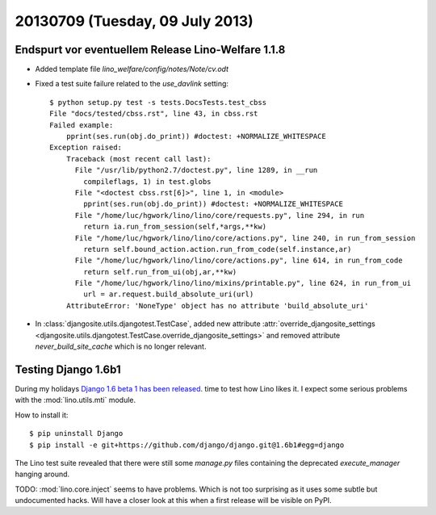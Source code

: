 ================================
20130709 (Tuesday, 09 July 2013)
================================

Endspurt vor eventuellem Release Lino-Welfare 1.1.8
---------------------------------------------------

- Added template file `lino_welfare/config/notes/Note/cv.odt`

- Fixed a test suite failure related to the `use_davlink` setting::

    $ python setup.py test -s tests.DocsTests.test_cbss
    File "docs/tested/cbss.rst", line 43, in cbss.rst
    Failed example:
        pprint(ses.run(obj.do_print)) #doctest: +NORMALIZE_WHITESPACE
    Exception raised:
        Traceback (most recent call last):
          File "/usr/lib/python2.7/doctest.py", line 1289, in __run
            compileflags, 1) in test.globs
          File "<doctest cbss.rst[6]>", line 1, in <module>
            pprint(ses.run(obj.do_print)) #doctest: +NORMALIZE_WHITESPACE
          File "/home/luc/hgwork/lino/lino/core/requests.py", line 294, in run
            return ia.run_from_session(self,*args,**kw)
          File "/home/luc/hgwork/lino/lino/core/actions.py", line 240, in run_from_session
            return self.bound_action.action.run_from_code(self.instance,ar)
          File "/home/luc/hgwork/lino/lino/core/actions.py", line 614, in run_from_code
            return self.run_from_ui(obj,ar,**kw)
          File "/home/luc/hgwork/lino/lino/mixins/printable.py", line 624, in run_from_ui
            url = ar.request.build_absolute_uri(url)
        AttributeError: 'NoneType' object has no attribute 'build_absolute_uri'


- In :class:`djangosite.utils.djangotest.TestCase`, added 
  new attribute 
  :attr:`override_djangosite_settings <djangosite.utils.djangotest.TestCase.override_djangosite_settings>`
  and removed 
  attribute `never_build_site_cache` which is no longer relevant.


Testing Django 1.6b1
--------------------

During my holidays 
`Django 1.6 beta 1 has been released
<https://www.djangoproject.com/weblog/2013/jun/28/django-16-beta-1-released/>`_.
time to test how Lino likes it.
I expect some serious problems with the :mod:`lino.utils.mti` module.

How to install it::

  $ pip uninstall Django
  $ pip install -e git+https://github.com/django/django.git@1.6b1#egg=django

The Lino test suite revealed that there were still some 
`manage.py` files containing the deprecated `execute_manager` 
hanging around.

TODO: :mod:`lino.core.inject` seems to have problems. 
Which is not too surprising as it uses some subtle but undocumented hacks.
Will have a closer look at this when a first release will be 
visible on PyPI.

